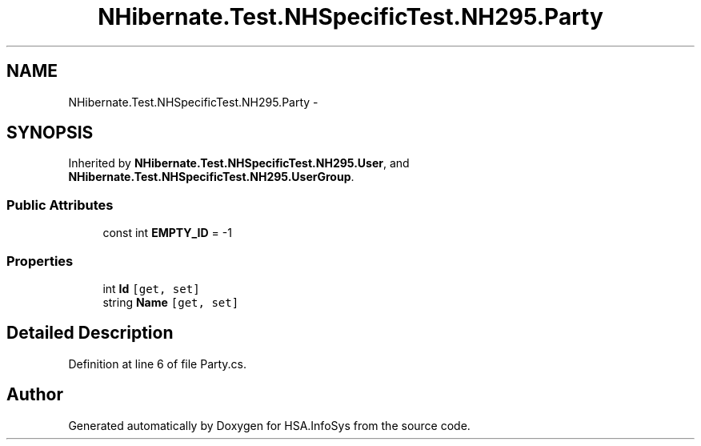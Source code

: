 .TH "NHibernate.Test.NHSpecificTest.NH295.Party" 3 "Fri Jul 5 2013" "Version 1.0" "HSA.InfoSys" \" -*- nroff -*-
.ad l
.nh
.SH NAME
NHibernate.Test.NHSpecificTest.NH295.Party \- 
.SH SYNOPSIS
.br
.PP
.PP
Inherited by \fBNHibernate\&.Test\&.NHSpecificTest\&.NH295\&.User\fP, and \fBNHibernate\&.Test\&.NHSpecificTest\&.NH295\&.UserGroup\fP\&.
.SS "Public Attributes"

.in +1c
.ti -1c
.RI "const int \fBEMPTY_ID\fP = -1"
.br
.in -1c
.SS "Properties"

.in +1c
.ti -1c
.RI "int \fBId\fP\fC [get, set]\fP"
.br
.ti -1c
.RI "string \fBName\fP\fC [get, set]\fP"
.br
.in -1c
.SH "Detailed Description"
.PP 
Definition at line 6 of file Party\&.cs\&.

.SH "Author"
.PP 
Generated automatically by Doxygen for HSA\&.InfoSys from the source code\&.
